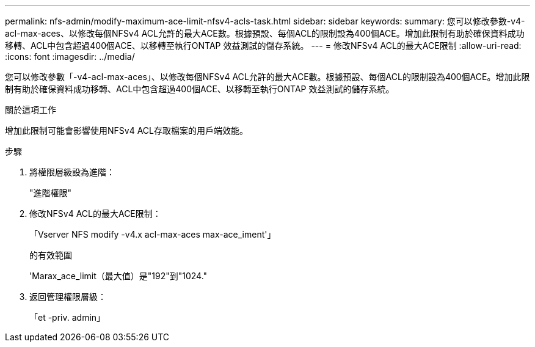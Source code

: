 ---
permalink: nfs-admin/modify-maximum-ace-limit-nfsv4-acls-task.html 
sidebar: sidebar 
keywords:  
summary: 您可以修改參數-v4-acl-max-aces、以修改每個NFSv4 ACL允許的最大ACE數。根據預設、每個ACL的限制設為400個ACE。增加此限制有助於確保資料成功移轉、ACL中包含超過400個ACE、以移轉至執行ONTAP 效益測試的儲存系統。 
---
= 修改NFSv4 ACL的最大ACE限制
:allow-uri-read: 
:icons: font
:imagesdir: ../media/


[role="lead"]
您可以修改參數「-v4-acl-max-aces」、以修改每個NFSv4 ACL允許的最大ACE數。根據預設、每個ACL的限制設為400個ACE。增加此限制有助於確保資料成功移轉、ACL中包含超過400個ACE、以移轉至執行ONTAP 效益測試的儲存系統。

.關於這項工作
增加此限制可能會影響使用NFSv4 ACL存取檔案的用戶端效能。

.步驟
. 將權限層級設為進階：
+
"進階權限"

. 修改NFSv4 ACL的最大ACE限制：
+
「Vserver NFS modify -v4.x acl-max-aces max-ace_iment'」

+
的有效範圍

+
'Marax_ace_limit（最大值）是"192"到"1024."

. 返回管理權限層級：
+
「et -priv. admin」


